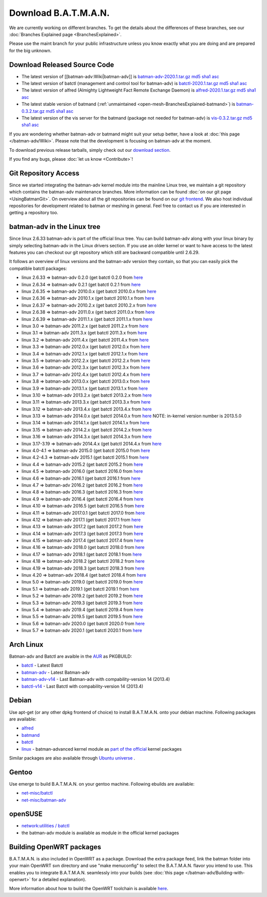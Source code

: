 .. SPDX-License-Identifier: GPL-2.0

Download B.A.T.M.A.N.
=====================

We are currently working on different branches. To get the details about
the differences of these branches, see our :doc:`Branches Explained page <BranchesExplained>`.

Please use the maint branch for your public infrastructure unless you
know exactly what you are doing and are prepared for the big unknown.

.. _open-mesh-download-download-released-source-code:

Download Released Source Code
-----------------------------

-  The latest version of [[batman-adv:Wiki|batman-adv]] is
   `batman-adv-2020.1.tar.gz <https://downloads.open-mesh.org/batman/stable/sources/batman-adv/batman-adv-2020.1.tar.gz>`__
   `md5 <https://downloads.open-mesh.org/batman/stable/sources/batman-adv/batman-adv-2020.1.tar.gz.md5>`__
   `sha1 <https://downloads.open-mesh.org/batman/stable/sources/batman-adv/batman-adv-2020.1.tar.gz.sha1>`__
   `asc <https://downloads.open-mesh.org/batman/stable/sources/batman-adv/batman-adv-2020.1.tar.gz.asc>`__
-  The latest version of batctl (management and control tool for
   batman-adv) is
   `batctl-2020.1.tar.gz <https://downloads.open-mesh.org/batman/stable/sources/batctl/batctl-2020.1.tar.gz>`__
   `md5 <https://downloads.open-mesh.org/batman/stable/sources/batctl/batctl-2020.1.tar.gz.md5>`__
   `sha1 <https://downloads.open-mesh.org/batman/stable/sources/batctl/batctl-2020.1.tar.gz.sha1>`__
   `asc <https://downloads.open-mesh.org/batman/stable/sources/batctl/batctl-2020.1.tar.gz.asc>`__
-  The latest version of alfred (Almighty Lightweight Fact Remote
   Exchange Daemon) is
   `alfred-2020.1.tar.gz <https://downloads.open-mesh.org/batman/stable/sources/alfred/alfred-2020.1.tar.gz>`__
   `md5 <https://downloads.open-mesh.org/batman/stable/sources/alfred/alfred-2020.1.tar.gz.md5>`__
   `sha1 <https://downloads.open-mesh.org/batman/stable/sources/alfred/alfred-2020.1.tar.gz.sha1>`__
   `asc <https://downloads.open-mesh.org/batman/stable/sources/alfred/alfred-2020.1.tar.gz.asc>`__

-  The latest stable version of batmand
   (:ref:`unmaintained <open-mesh-BranchesExplained-batmand>`) is
   `batman-0.3.2.tar.gz <https://downloads.open-mesh.org/batman/releases/batman-0.3.2/batman-0.3.2.tar.gz>`__
   `md5 <https://downloads.open-mesh.org/batman/releases/batman-0.3.2/batman-0.3.2.tar.gz.md5>`__
   `sha1 <https://downloads.open-mesh.org/batman/releases/batman-0.3.2/batman-0.3.2.tar.gz.sha1>`__
   `asc <https://downloads.open-mesh.org/batman/releases/batman-0.3.2/batman-0.3.2.tar.gz.asc>`__
-  The latest version of the vis server for the batmand (package not
   needed for batman-adv) is
   `vis-0.3.2.tar.gz <https://downloads.open-mesh.org/batman/releases/batman-0.3.2/vis-0.3.2.tar.gz>`__
   `md5 <https://downloads.open-mesh.org/batman/releases/batman-0.3.2/vis-0.3.2.tar.gz.md5>`__
   `sha1 <https://downloads.open-mesh.org/batman/releases/batman-0.3.2/vis-0.3.2.tar.gz.sha1>`__
   `asc <https://downloads.open-mesh.org/batman/releases/batman-0.3.2/vis-0.3.2.tar.gz.asc>`__

If you are wondering whether batman-adv or batmand might suit your setup
better, have a look at :doc:`this page </batman-adv/Wiki>`. Please note that
the development is focusing on batman-adv at the moment.

To download previous release tarballs, simply check out our `download
section <https://downloads.open-mesh.org/batman/releases/>`__.

If you find any bugs, please :doc:`let us know <Contribute>`!

Git Repository Access
---------------------

Since we started integrating the batman-adv kernel module into the
mainline Linux tree, we maintain a git repository which contains the
batman-adv maintenance branches. More information can be found
:doc:`on our git page <UsingBatmanGit>`.
On overview about all the git repositories can be found on our `git
frontend <https://git.open-mesh.org>`__. We also host individual
repositories for development related to batman or meshing in general.
Feel free to contact us if you are interested in getting a repository
too.

batman-adv in the Linux tree
----------------------------

Since linux 2.6.33 batman-adv is part of the official linux tree. You
can build batman-adv along with your linux binary by simply selecting
batman-adv in the Linux drivers section. If you use an older kernel or
want to have access to the latest features you can checkout our git
repository which still are backward compatible until 2.6.29.

It follows an overview of linux versions and the batman-adv version they
contain, so that you can easily pick the compatible batctl packages:

-  linux 2.6.33 => batman-adv 0.2.0 (get batctl 0.2.0 from
   `here <https://downloads.open-mesh.org/batman/stable/sources/batctl/)>`__
-  linux 2.6.34 => batman-adv 0.2.1 (get batctl 0.2.1 from
   `here <https://downloads.open-mesh.org/batman/stable/sources/batctl/)>`__
-  linux 2.6.35 => batman-adv 2010.0.x (get batctl 2010.0.x from
   `here <https://downloads.open-mesh.org/batman/stable/sources/batctl/)>`__
-  linux 2.6.36 => batman-adv 2010.1.x (get batctl 2010.1.x from
   `here <https://downloads.open-mesh.org/batman/stable/sources/batctl/)>`__
-  linux 2.6.37 => batman-adv 2010.2.x (get batctl 2010.2.x from
   `here <https://downloads.open-mesh.org/batman/stable/sources/batctl/)>`__
-  linux 2.6.38 => batman-adv 2011.0.x (get batctl 2011.0.x from
   `here <https://downloads.open-mesh.org/batman/stable/sources/batctl/)>`__
-  linux 2.6.39 => batman-adv 2011.1.x (get batctl 2011.1.x from
   `here <https://downloads.open-mesh.org/batman/stable/sources/batctl/)>`__
-  linux 3.0 => batman-adv 2011.2.x (get batctl 2011.2.x from
   `here <https://downloads.open-mesh.org/batman/stable/sources/batctl/)>`__
-  linux 3.1 => batman-adv 2011.3.x (get batctl 2011.3.x from
   `here <https://downloads.open-mesh.org/batman/stable/sources/batctl/)>`__
-  linux 3.2 => batman-adv 2011.4.x (get batctl 2011.4.x from
   `here <https://downloads.open-mesh.org/batman/stable/sources/batctl/)>`__
-  linux 3.3 => batman-adv 2012.0.x (get batctl 2012.0.x from
   `here <https://downloads.open-mesh.org/batman/stable/sources/batctl/)>`__
-  linux 3.4 => batman-adv 2012.1.x (get batctl 2012.1.x from
   `here <https://downloads.open-mesh.org/batman/stable/sources/batctl/)>`__
-  linux 3.5 => batman-adv 2012.2.x (get batctl 2012.2.x from
   `here <https://downloads.open-mesh.org/batman/stable/sources/batctl/)>`__
-  linux 3.6 => batman-adv 2012.3.x (get batctl 2012.3.x from
   `here <https://downloads.open-mesh.org/batman/stable/sources/batctl/)>`__
-  linux 3.7 => batman-adv 2012.4.x (get batctl 2012.4.x from
   `here <https://downloads.open-mesh.org/batman/stable/sources/batctl/)>`__
-  linux 3.8 => batman-adv 2013.0.x (get batctl 2013.0.x from
   `here <https://downloads.open-mesh.org/batman/stable/sources/batctl/)>`__
-  linux 3.9 => batman-adv 2013.1.x (get batctl 2013.1.x from
   `here <https://downloads.open-mesh.org/batman/stable/sources/batctl/)>`__
-  linux 3.10 => batman-adv 2013.2.x (get batctl 2013.2.x from
   `here <https://downloads.open-mesh.org/batman/stable/sources/batctl/)>`__
-  linux 3.11 => batman-adv 2013.3.x (get batctl 2013.3.x from
   `here <https://downloads.open-mesh.org/batman/stable/sources/batctl/)>`__
-  linux 3.12 => batman-adv 2013.4.x (get batctl 2013.4.x from
   `here <https://downloads.open-mesh.org/batman/stable/sources/batctl/)>`__
-  linux 3.13 => batman-adv 2014.0.x (get batctl 2014.0.x from
   `here <https://downloads.open-mesh.org/batman/stable/sources/batctl/)>`__
   NOTE: in-kernel version number is 2013.5.0
-  linux 3.14 => batman-adv 2014.1.x (get batctl 2014.1.x from
   `here <https://downloads.open-mesh.org/batman/stable/sources/batctl/)>`__
-  linux 3.15 => batman-adv 2014.2.x (get batctl 2014.2.x from
   `here <https://downloads.open-mesh.org/batman/stable/sources/batctl/)>`__
-  linux 3.16 => batman-adv 2014.3.x (get batctl 2014.3.x from
   `here <https://downloads.open-mesh.org/batman/stable/sources/batctl/)>`__
-  linux 3.17-3.19 => batman-adv 2014.4.x (get batctl 2014.4.x from
   `here <https://downloads.open-mesh.org/batman/stable/sources/batctl/)>`__
-  linux 4.0-4.1 => batman-adv 2015.0 (get batctl 2015.0 from
   `here <https://downloads.open-mesh.org/batman/stable/sources/batctl/>`__
-  linux 4.2-4.3 => batman-adv 2015.1 (get batctl 2015.1 from
   `here <https://downloads.open-mesh.org/batman/stable/sources/batctl/)>`__
-  linux 4.4 => batman-adv 2015.2 (get batctl 2015.2 from
   `here <https://downloads.open-mesh.org/batman/stable/sources/batctl/)>`__
-  linux 4.5 => batman-adv 2016.0 (get batctl 2016.0 from
   `here <https://downloads.open-mesh.org/batman/stable/sources/batctl/)>`__
-  linux 4.6 => batman-adv 2016.1 (get batctl 2016.1 from
   `here <https://downloads.open-mesh.org/batman/stable/sources/batctl/)>`__
-  linux 4.7 => batman-adv 2016.2 (get batctl 2016.2 from
   `here <https://downloads.open-mesh.org/batman/stable/sources/batctl/)>`__
-  linux 4.8 => batman-adv 2016.3 (get batctl 2016.3 from
   `here <https://downloads.open-mesh.org/batman/stable/sources/batctl/)>`__
-  linux 4.9 => batman-adv 2016.4 (get batctl 2016.4 from
   `here <https://downloads.open-mesh.org/batman/stable/sources/batctl/)>`__
-  linux 4.10 => batman-adv 2016.5 (get batctl 2016.5 from
   `here <https://downloads.open-mesh.org/batman/stable/sources/batctl/)>`__
-  linux 4.11 => batman-adv 2017.0.1 (get batctl 2017.0 from
   `here <https://downloads.open-mesh.org/batman/stable/sources/batctl/)>`__
-  linux 4.12 => batman-adv 2017.1 (get batctl 2017.1 from
   `here <https://downloads.open-mesh.org/batman/stable/sources/batctl/)>`__
-  linux 4.13 => batman-adv 2017.2 (get batctl 2017.2 from
   `here <https://downloads.open-mesh.org/batman/stable/sources/batctl/)>`__
-  linux 4.14 => batman-adv 2017.3 (get batctl 2017.3 from
   `here <https://downloads.open-mesh.org/batman/stable/sources/batctl/)>`__
-  linux 4.15 => batman-adv 2017.4 (get batctl 2017.4 from
   `here <https://downloads.open-mesh.org/batman/stable/sources/batctl/)>`__
-  linux 4.16 => batman-adv 2018.0 (get batctl 2018.0 from
   `here <https://downloads.open-mesh.org/batman/stable/sources/batctl/)>`__
-  linux 4.17 => batman-adv 2018.1 (get batctl 2018.1 from
   `here <https://downloads.open-mesh.org/batman/stable/sources/batctl/)>`__
-  linux 4.18 => batman-adv 2018.2 (get batctl 2018.2 from
   `here <https://downloads.open-mesh.org/batman/stable/sources/batctl/)>`__
-  linux 4.19 => batman-adv 2018.3 (get batctl 2018.3 from
   `here <https://downloads.open-mesh.org/batman/stable/sources/batctl/)>`__
-  linux 4.20 => batman-adv 2018.4 (get batctl 2018.4 from
   `here <https://downloads.open-mesh.org/batman/stable/sources/batctl/)>`__
-  linux 5.0 => batman-adv 2019.0 (get batctl 2019.0 from
   `here <https://downloads.open-mesh.org/batman/stable/sources/batctl/)>`__
-  linux 5.1 => batman-adv 2019.1 (get batctl 2019.1 from
   `here <https://downloads.open-mesh.org/batman/stable/sources/batctl/)>`__
-  linux 5.2 => batman-adv 2019.2 (get batctl 2019.2 from
   `here <https://downloads.open-mesh.org/batman/stable/sources/batctl/)>`__
-  linux 5.3 => batman-adv 2019.3 (get batctl 2019.3 from
   `here <https://downloads.open-mesh.org/batman/stable/sources/batctl/)>`__
-  linux 5.4 => batman-adv 2019.4 (get batctl 2019.4 from
   `here <https://downloads.open-mesh.org/batman/stable/sources/batctl/)>`__
-  linux 5.5 => batman-adv 2019.5 (get batctl 2019.5 from
   `here <https://downloads.open-mesh.org/batman/stable/sources/batctl/)>`__
-  linux 5.6 => batman-adv 2020.0 (get batctl 2020.0 from
   `here <https://downloads.open-mesh.org/batman/stable/sources/batctl/)>`__
-  linux 5.7 => batman-adv 2020.1 (get batctl 2020.1 from
   `here <https://downloads.open-mesh.org/batman/stable/sources/batctl/)>`__

Arch Linux
----------

Batman-adv and Batctl are avaible in the
`AUR <https://wiki.archlinux.org/index.php/AUR>`__ as PKGBUILD:

-  `batctl <https://aur.archlinux.org/packages/batctl/>`__ - Latest
   Batctl
-  `batman-adv <https://aur.archlinux.org/packages/batman-adv/>`__ -
   Latest Batman-adv
-  `batman-adv-v14 <https://aur.archlinux.org/packages/batman-adv-v14/>`__
   - Last Batman-adv with compability-version 14 (2013.4)
-  `batctl-v14 <https://aur.archlinux.org/packages/batctl-v14/>`__ -
   Last Batctl with compability-version 14 (2013.4)

Debian
------

Use apt-get (or any other dpkg frontend of choice) to install
B.A.T.M.A.N. onto your debian machine. Following packages are available:

-  `alfred <https://packages.debian.org/sid/alfred>`__
-  `batmand <https://packages.debian.org/sid/batmand>`__
-  `batctl <https://packages.debian.org/sid/batctl>`__
-  `linux <https://packages.debian.org/source/unstable/linux>`__ -
   batman-advanced kernel module as `part of the
   official <https://bugs.debian.org/622361>`__ kernel packages

Similar packages are also available through `Ubuntu
universe <https://help.ubuntu.com/community/Repositories/Ubuntu>`__ .

Gentoo
------

Use emerge to build B.A.T.M.A.N. on your gentoo machine. Following
ebuilds are available:

-  `net-misc/batctl <https://packages.gentoo.org/packages/net-misc/batctl>`__
-  `net-misc/batman-adv <https://packages.gentoo.org/packages/net-misc/batman-adv>`__

openSUSE
--------

-  `network:utilities /
   batctl <https://build.opensuse.org/package/show?package=batctl&project=network%3Autilities>`__
-  the batman-adv module is available as module in the official kernel
   packages

Building OpenWRT packages
-------------------------

B.A.T.M.A.N. is also included in OpenWRT as a package. Download the
extra package feed, link the batman folder into your main OpenWRT svn
directory and use "make menuconfig" to select the B.A.T.M.A.N. flavor
you intend to use. This enables you to integrate B.A.T.M.A.N. seamlessly
into your builds (see :doc:`this page </batman-adv/Building-with-openwrt>` for
a detailed explanation).

More information about how to build the OpenWRT toolchain is available
`here <https://wiki.openwrt.org/doc/howto/build>`__.

